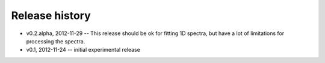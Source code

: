 .. _changelog:

Release history
================

* v0.2.alpha, 2012-11-29 -- This release should be ok for fitting 1D spectra, but have a lot of limitations for processing the spectra.

* v0.1, 2012-11-24 -- initial experimental release
